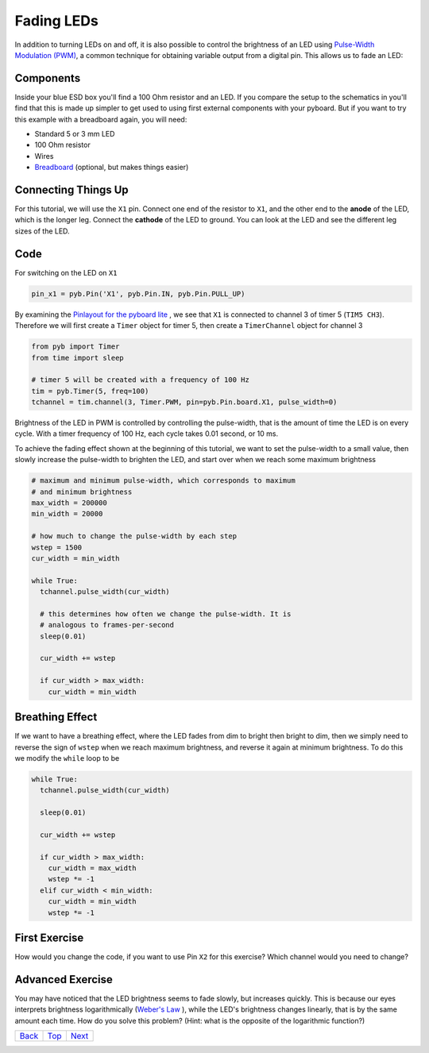 .. _Top:

Fading LEDs
===========

In addition to turning LEDs on and off, it is also possible to control the brightness of an LED using `Pulse-Width Modulation (PWM) <http://en.wikipedia.org/wiki/Pulse-width_modulation>`_, a common technique for obtaining variable output from a digital pin. This allows us to fade an LED:

.. image:: http://upload.wikimedia.org/wikipedia/commons/a/a9/Fade.gif

Components
----------
Inside your blue ESD box you'll find a 100 Ohm resistor and an LED. If you compare the setup to the schematics in you'll find that this is made up simpler to get used to using first external components with your pyboard. But if you want to try this example with a breadboard again, you will need:

- Standard 5 or 3 mm LED
- 100 Ohm resistor
- Wires
- `Breadboard <http://en.wikipedia.org/wiki/Breadboard>`_ (optional, but makes things easier)

Connecting Things Up
--------------------

For this tutorial, we will use the ``X1`` pin. Connect one end of the resistor to ``X1``, and the other end to the **anode** of the LED, which is the longer leg. Connect the **cathode** of the LED to ground. You can look at the LED and see the different leg sizes of the LED.

.. image:: /docs/pyboard/tutorial/img/fading_leds_breadboard_fritzing.png

Code
----

For switching on the LED on ``X1``

.. code-block:: python

    pin_x1 = pyb.Pin('X1', pyb.Pin.IN, pyb.Pin.PULL_UP)

By examining the `Pinlayout for the pyboard lite <http://micropython.org/resources/pyblitev10ac-pinout.jpg>`_ , we see that ``X1`` is connected to channel 3 of timer 5 (``TIM5 CH3``). Therefore we will first create a ``Timer`` object for timer 5, then create a ``TimerChannel`` object for channel 3

.. code-block:: python

    from pyb import Timer
    from time import sleep

    # timer 5 will be created with a frequency of 100 Hz
    tim = pyb.Timer(5, freq=100)
    tchannel = tim.channel(3, Timer.PWM, pin=pyb.Pin.board.X1, pulse_width=0)

Brightness of the LED in PWM is controlled by controlling the pulse-width, that is the amount of time the LED is on every cycle. With a timer frequency of 100 Hz, each cycle takes 0.01 second, or 10 ms.




To achieve the fading effect shown at the beginning of this tutorial, we want to set the pulse-width to a small value, then slowly increase the pulse-width to brighten the LED, and start over when we reach some maximum brightness

.. code-block:: python

    # maximum and minimum pulse-width, which corresponds to maximum
    # and minimum brightness
    max_width = 200000
    min_width = 20000

    # how much to change the pulse-width by each step
    wstep = 1500
    cur_width = min_width

    while True:
      tchannel.pulse_width(cur_width)

      # this determines how often we change the pulse-width. It is
      # analogous to frames-per-second
      sleep(0.01)

      cur_width += wstep

      if cur_width > max_width:
        cur_width = min_width

Breathing Effect
----------------

If we want to have a breathing effect, where the LED fades from dim to bright then bright to dim, then we simply need to reverse the sign of ``wstep`` when we reach maximum brightness, and reverse it again at minimum brightness. To do this we modify the ``while`` loop to be

.. code-block:: python

    while True:
      tchannel.pulse_width(cur_width)

      sleep(0.01)

      cur_width += wstep

      if cur_width > max_width:
        cur_width = max_width
        wstep *= -1
      elif cur_width < min_width:
        cur_width = min_width
        wstep *= -1

First Exercise
----------------
How would you change the code, if you want to use Pin ``X2`` for this exercise? Which channel would you need to change?

Advanced Exercise
-----------------

You may have noticed that the LED brightness seems to fade slowly, but increases quickly. This is because our eyes interprets brightness logarithmically (`Weber's Law <http://www.telescope-optics.net/eye_intensity_response.htm>`_
), while the LED's brightness changes linearly, that is by the same amount each time. How do you solve this problem? (Hint: what is the opposite of the logarithmic function?)

+------------+------------+-----------+
|   Back_    |   Top_     |  Next_    |
+------------+------------+-----------+

.. _Back: 0_servos.rst
.. _Next: 2_LCD160CRv11.rst